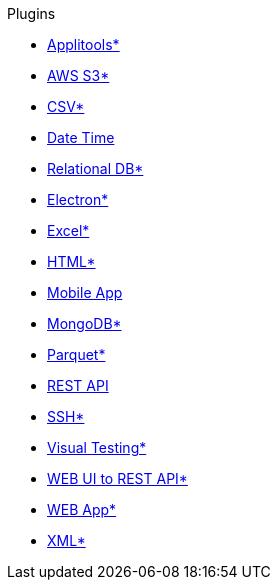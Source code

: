 .Plugins
* xref:plugin-applitools.adoc[Applitools*]
* xref:plugin-aws-s3.adoc[AWS S3*]
* xref:plugin-csv.adoc[CSV*]
* xref:plugin-datetime.adoc[Date Time]
* xref:plugin-db.adoc[Relational DB*]
* xref:plugin-electron.adoc[Electron*]
* xref:plugin-excel.adoc[Excel*]
* xref:plugin-html.adoc[HTML*]
* xref:plugin-mobile-app.adoc[Mobile App]
* xref:plugin-mongodb.adoc[MongoDB*]
* xref:plugin-parquet.adoc[Parquet*]
* xref:plugin-rest-api.adoc[REST API]
* xref:plugin-ssh.adoc[SSH*]
* xref:plugin-visual.adoc[Visual Testing*]
* xref:plugin-web-app-to-rest-api.adoc[WEB UI to REST API*]
* xref:plugin-web-app.adoc[WEB App*]
* xref:plugin-xml.adoc[XML*]

